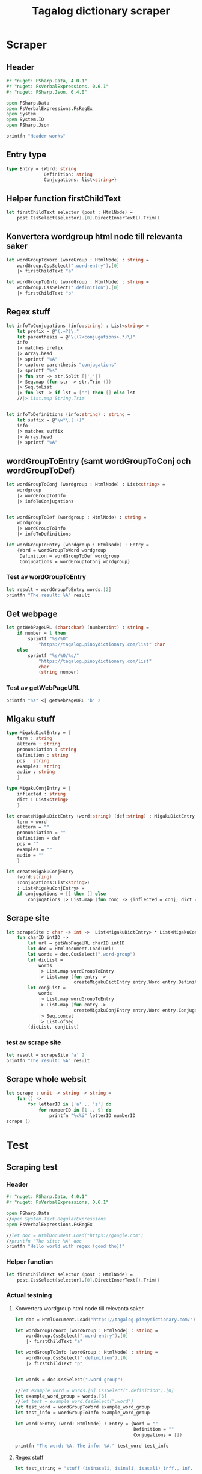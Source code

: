 #+title: Tagalog dictionary scraper
#+description: Scrapes the dictionary "" and saves it to the file dictionary.json and conjugations.json in the migaku format.

* Scraper

** Header

#+begin_src fsharp :results output :session
#r "nuget: FSharp.Data, 4.0.1"
#r "nuget: FsVerbalExpressions, 0.6.1"
#r "nuget: FSharp.Json, 0.4.0"

open FSharp.Data
open FsVerbalExpressions.FsRegEx
open System
open System.IO
open FSharp.Json

printfn "Header works"
#+end_src

#+RESULTS:
: /tmp/nuget/25076--ddcd24c9-19c4-40f0-a2f5-4d45003cde70/Project.fsproj : warning NU1701: Package 'FsVerbalExpressions 0.6.1' was restored using '.NETFramework,Version=v4.6.1, .NETFramework,Version=v4.6.2, .NETFramework,Version=v4.7, .NETFramework,Version=v4.7.1, .NETFramework,Version=v4.7.2, .NETFramework,Version=v4.8' instead of the project target framework 'net5.0'. This package may not be fully compatible with your project.
: /tmp/nuget/25076--ddcd24c9-19c4-40f0-a2f5-4d45003cde70/Project.fsproj : warning NU1701: Package 'FsVerbalExpressions 0.6.1' was restored using '.NETFramework,Version=v4.6.1, .NETFramework,Version=v4.6.2, .NETFramework,Version=v4.7, .NETFramework,Version=v4.7.1, .NETFramework,Version=v4.7.2, .NETFramework,Version=v4.8' instead of the project target framework 'net5.0'. This package may not be fully compatible with your project.
: [Loading /tmp/nuget/25076--ddcd24c9-19c4-40f0-a2f5-4d45003cde70/Project.fsproj.fsx]
: namespace FSI_0051.Project
: 
: Header works


** Entry type

#+begin_src fsharp :results output :session
type Entry = {Word: string
              Definition: string
              Conjugations: list<string>}
#+end_src

#+RESULTS:


** Helper function firstChildText

#+begin_src fsharp :results output :session
let firstChildText selector (post : HtmlNode) =
    post.CssSelect(selector).[0].DirectInnerText().Trim()
#+end_src

#+RESULTS:


** Konvertera wordgroup html node till relevanta saker

#+begin_src fsharp :results output :session
let wordGroupToWord (wordGroup : HtmlNode) : string =
    wordGroup.CssSelect(".word-entry").[0]
    |> firstChildText "a"

let wordGroupToInfo (wordGroup : HtmlNode) : string =
    wordGroup.CssSelect(".definition").[0]
    |> firstChildText "p"
#+end_src

#+RESULTS:


** Regex stuff

#+begin_src fsharp :results output :session
let infoToConjugations (info:string) : List<string> =
    let prefix = @"(.+?)\."
    let parenthesis = @"\((?<conjugations>.*)\)"
    info
    |> matches prefix
    |> Array.head
    |> sprintf "%A"
    |> capture parenthesis "conjugations"
    |> sprintf "%s"
    |> fun str -> str.Split [|','|]
    |> Seq.map (fun str -> str.Trim ())
    |> Seq.toList
    |> fun lst -> if lst = [""] then [] else lst
    //|> List.map String.Trim


let infoToDefinitions (info:string) : string =
    let suffix = @"\w*\.(.+)"
    info
    |> matches suffix
    |> Array.head
    |> sprintf "%A"
#+end_src

#+RESULTS:



** wordGroupToEntry (samt wordGroupToConj och wordGroupToDef)

#+begin_src fsharp :results output :session
let wordGroupToConj (wordgroup : HtmlNode) : List<string> =
    wordgroup
    |> wordGroupToInfo
    |> infoToConjugations
    

let wordGroupToDef (wordgroup : HtmlNode) : string =
    wordgroup
    |> wordGroupToInfo
    |> infoToDefinitions
    
let wordGroupToEntry (wordgroup : HtmlNode) : Entry =
    {Word = wordGroupToWord wordgroup
     Definition = wordGroupToDef wordgroup
     Conjugations = wordGroupToConj wordgroup}
#+end_src

#+RESULTS:


*** Test av wordGroupToEntry

#+begin_src fsharp :results output :session :tangle no
let result = wordGroupToEntry words.[2]
printfn "The result: %A" result
#+end_src

#+RESULTS:
: The result: { Word = "dagit"
:   Definition = "n. swooping and seizing while in flight"
:   Conjugations = [] }
: val result : Entry = { Word = "dagit"
:                        Definition = "n. swooping and seizing while in flight"
:                        Conjugations = [] }



** Get webpage

#+begin_src fsharp :results output :session
let getWebPageURL (char:char) (number:int) : string = 
    if number = 1 then 
        sprintf "%s/%O" 
            "https://tagalog.pinoydictionary.com/list" char
    else
        sprintf "%s/%O/%s/"
            "https://tagalog.pinoydictionary.com/list"
            char
            (string number)
#+end_src

#+RESULTS:


*** Test av getWebPageURL
#+begin_src fsharp :results output :session :tangle no
printfn "%s" <| getWebPageURL 'b' 2
#+end_src

#+RESULTS:
: https://tagalog.pinoydictionary.com/list/b/2/



** Migaku stuff

#+begin_src fsharp :results output :session
type MigakuDictEntry = {
    term : string
    altterm : string
    pronunciation : string
    definition : string
    pos : string
    examples: string
    audio : string
    }

type MigakuConjEntry = {
    inflected : string
    dict : List<string>
    }

let createMigakuDictEntry (word:string) (def:string) : MigakuDictEntry = {
    term = word
    altterm = ""
    pronunciation = ""
    definition = def
    pos = ""
    examples = ""
    audio = ""
    }

let createMigakuConjEntry
    (word:string)
    (conjugations:List<string>)
    : List<MigakuConjEntry> =
    if conjugations = [] then [] else
        conjugations |> List.map (fun conj -> {inflected = conj; dict = [word]})
#+end_src

#+RESULTS:



** Scrape site
#+begin_src fsharp :results output :session
let scrapeSite : char -> int ->  List<MigakuDictEntry> * List<MigakuConjEntry> =
    fun charID intID ->
        let url = getWebPageURL charID intID
        let doc = HtmlDocument.Load(url)
        let words = doc.CssSelect(".word-group")
        let dicList =
            words
            |> List.map wordGroupToEntry
            |> List.map (fun entry ->
                         createMigakuDictEntry entry.Word entry.Definition)
        let conjList =
            words
            |> List.map wordGroupToEntry
            |> List.map (fun entry ->
                         createMigakuConjEntry entry.Word entry.Conjugations)
            |> Seq.concat
            |> List.ofSeq
        (dicList, conjList)
#+end_src

#+RESULTS:

*** test av scrape site
#+begin_src fsharp :results output :session :tangle no
let result = scrapeSite 'a' 2
printfn "The result: %A" result
#+end_src

#+RESULTS:
#+begin_example
The result: ([{ term = "abandonada"
    altterm = ""
    pronunciation = ""
    definition = "adj. negligent"
    pos = ""
    examples = ""
    audio = "" }; { term = "abandonado-do"
                    altterm = ""
                    pronunciation = ""
                    definition = "adj. abandoned; neglected"
                    pos = ""
                    examples = ""
                    audio = "" }; { term = "abang"
                                    altterm = ""
                                    pronunciation = ""
                                    definition = "n. watcher"
                                    pos = ""
                                    examples = ""
                                    audio = "" };
  { term = "abang-aba"
    altterm = ""
    pronunciation = ""
    definition = "adj. very miserable; wretched"
    pos = ""
    examples = ""
    audio = "" };
  { term = "abangan"
    altterm = ""
    pronunciation = ""
    definition = "v., inf. wait for; stay hidden, ready to attack; ambush"
    pos = ""
    examples = ""
    audio = "" };
  { term = "abangan"
    altterm = ""
    pronunciation = ""
    definition =
     "n. place where you wait; place where ambushers wait for the victim"
    pos = ""
    examples = ""
    audio = "" }; { term = "abaniko"
                    altterm = ""
                    pronunciation = ""
                    definition = "n. folding fan"
                    pos = ""
                    examples = ""
                    audio = "" }; { term = "abanikuhan"
                                    altterm = ""
                                    pronunciation = ""
                                    definition = "v., inf. fan (e.g. oneself)"
                                    pos = ""
                                    examples = ""
                                    audio = "" };
  { term = "abanikuhin"
    altterm = ""
    pronunciation = ""
    definition = "v., inf. use as a fan"
    pos = ""
    examples = ""
    audio = "" }; { term = "abano"
                    altterm = ""
                    pronunciation = ""
                    definition = "n. cigar (tobacco)"
                    pos = ""
                    examples = ""
                    audio = "" }; { term = "abante"
                                    altterm = ""
                                    pronunciation = ""
                                    definition = "n. lead (in a game)"
                                    pos = ""
                                    examples = ""
                                    audio = "" };
  { term = "Abante!"
    altterm = ""
    pronunciation = ""
    definition = "intrj. Go ahead! Proceed!"
    pos = ""
    examples = ""
    audio = "" }; { term = "abasto"
                    altterm = ""
                    pronunciation = ""
                    definition = "n. baggage"
                    pos = ""
                    examples = ""
                    audio = "" }; { term = "abat"
                                    altterm = ""
                                    pronunciation = ""
                                    definition = "n. ambush; snare"
                                    pos = ""
                                    examples = ""
                                    audio = "" };
  { term = "abatan"
    altterm = ""
    pronunciation = ""
    definition = "v., inf. waylay or ambush someone"
    pos = ""
    examples = ""
    audio = "" }; { term = "abatan"
                    altterm = ""
                    pronunciation = ""
                    definition = "n. place where ambushers wait for the victim"
                    pos = ""
                    examples = ""
                    audio = "" };
  { term = "abay"
    altterm = ""
    pronunciation = ""
    definition = "adj. lying or sitting close to each other"
    pos = ""
    examples = ""
    audio = "" };
  { term = "abay"
    altterm = ""
    pronunciation = ""
    definition =
     "n. 1. best man at a wedding; maid of honour; 2. escort; attendant"
    pos = ""
    examples = ""
    audio = "" }; { term = "abay (mga -)"
                    altterm = ""
                    pronunciation = ""
                    definition = "n., pl. retinue; group of attendants"
                    pos = ""
                    examples = ""
                    audio = "" }; { term = "abay na babae"
                                    altterm = ""
                                    pronunciation = ""
                                    definition = "n. bridesmaid"
                                    pos = ""
                                    examples = ""
                                    audio = "" }],
 [{ inflected = "inaabangan"
    dict = ["abangan"] }; { inflected = "inabangan"
                            dict = ["abangan"] }; { inflected = "aabangan"
                                                    dict = ["abangan"] };
  { inflected = "inaabanikuhan"
    dict = ["abanikuhan"] }; { inflected = "inabanikuhan"
                               dict = ["abanikuhan"] };
  { inflected = "aabanikuhan"
    dict = ["abanikuhan"] }; { inflected = "inaabaniko"
                               dict = ["abanikuhin"] };
  { inflected = "inabaniko"
    dict = ["abanikuhin"] }; { inflected = "aabanikuhin"
                               dict = ["abanikuhin"] };
  { inflected = "inaabatan"
    dict = ["abatan"] }; { inflected = "inabatan"
                           dict = ["abatan"] }; { inflected = "aabatan"
                                                  dict = ["abatan"] }])
val result : List<MigakuDictEntry> * List<MigakuConjEntry> =
  ([{ term = "abandonada"
      altterm = ""
      pronunciation = ""
      definition = "adj. negligent"
      pos = ""
      examples = ""
      audio = "" }; { term = "abandonado-do"
                      altterm = ""
                      pronunciation = ""
                      definition = "adj. abandoned; neglected"
                      pos = ""
                      examples = ""
                      audio = "" }; { term = "abang"
                                      altterm = ""
                                      pronunciation = ""
                                      definition = "n. watcher"
                                      pos = ""
                                      examples = ""
                                      audio = "" };
    { term = "abang-aba"
      altterm = ""
      pronunciation = ""
      definition = "adj. very miserable; wretched"
      pos = ""
      examples = ""
      audio = "" };
    { term = "abangan"
      altterm = ""
      pronunciation = ""
      definition = "v., inf. wait for; stay hidden, ready to attack; ambush"
      pos = ""
      examples = ""
      audio = "" };
    { term = "abangan"
      altterm = ""
      pronunciation = ""
      definition =
       "n. place where you wait; place where ambushers wait for the victim"
      pos = ""
      examples = ""
      audio = "" }; { term = "abaniko"
                      altterm = ""
                      pronunciation = ""
                      definition = "n. folding fan"
                      pos = ""
                      examples = ""
                      audio = "" };
    { term = "abanikuhan"
      altterm = ""
      pronunciation = ""
      definition = "v., inf. fan (e.g. oneself)"
      pos = ""
      examples = ""
      audio = "" }; { term = "abanikuhin"
                      altterm = ""
                      pronunciation = ""
                      definition = "v., inf. use as a fan"
                      pos = ""
                      examples = ""
                      audio = "" }; { term = "abano"
                                      altterm = ""
                                      pronunciation = ""
                                      definition = "n. cigar (tobacco)"
                                      pos = ""
                                      examples = ""
                                      audio = "" };
    { term = "abante"
      altterm = ""
      pronunciation = ""
      definition = "n. lead (in a game)"
      pos = ""
      examples = ""
      audio = "" }; { term = "Abante!"
                      altterm = ""
                      pronunciation = ""
                      definition = "intrj. Go ahead! Proceed!"
                      pos = ""
                      examples = ""
                      audio = "" }; { term = "abasto"
                                      altterm = ""
                                      pronunciation = ""
                                      definition = "n. baggage"
                                      pos = ""
                                      examples = ""
                                      audio = "" };
    { term = "abat"
      altterm = ""
      pronunciation = ""
      definition = "n. ambush; snare"
      pos = ""
      examples = ""
      audio = "" }; { term = "abatan"
                      altterm = ""
                      pronunciation = ""
                      definition = "v., inf. waylay or ambush someone"
                      pos = ""
                      examples = ""
                      audio = "" };
    { term = "abatan"
      altterm = ""
      pronunciation = ""
      definition = "n. place where ambushers wait for the victim"
      pos = ""
      examples = ""
      audio = "" }; { term = "abay"
                      altterm = ""
                      pronunciation = ""
                      definition = "adj. lying or sitting close to each other"
                      pos = ""
                      examples = ""
                      audio = "" };
    { term = "abay"
      altterm = ""
      pronunciation = ""
      definition =
       "n. 1. best man at a wedding; maid of honour; 2. escort; attendant"
      pos = ""
      examples = ""
      audio = "" }; { term = "abay (mga -)"
                      altterm = ""
                      pronunciation = ""
                      definition = "n., pl. retinue; group of attendants"
                      pos = ""
                      examples = ""
                      audio = "" }; { term = "abay na babae"
                                      altterm = ""
                                      pronunciation = ""
                                      definition = "n. bridesmaid"
                                      pos = ""
                                      examples = ""
                                      audio = "" }],
   [{ inflected = "inaabangan"
      dict = ["abangan"] }; { inflected = "inabangan"
                              dict = ["abangan"] }; { inflected = "aabangan"
                                                      dict = ["abangan"] };
    { inflected = "inaabanikuhan"
      dict = ["abanikuhan"] }; { inflected = "inabanikuhan"
                                 dict = ["abanikuhan"] };
    { inflected = "aabanikuhan"
      dict = ["abanikuhan"] }; { inflected = "inaabaniko"
                                 dict = ["abanikuhin"] };
    { inflected = "inabaniko"
      dict = ["abanikuhin"] }; { inflected = "aabanikuhin"
                                 dict = ["abanikuhin"] };
    { inflected = "inaabatan"
      dict = ["abatan"] }; { inflected = "inabatan"
                             dict = ["abatan"] }; { inflected = "aabatan"
                                                    dict = ["abatan"] }])
#+end_example

** Scrape whole websit
#+begin_src fsharp :results output :session
let scrape : unit -> string -> string =
    fun () ->
        for letterID in ['a' .. 'z'] do
            for numberID in [1 .. 9] do
                printfn "%c%i" letterID numberID
scrape ()
#+end_src

#+RESULTS:

* Test

** Scraping test
*** Header 

#+begin_src fsharp :results output :session
#r "nuget: FSharp.Data, 4.0.1"
#r "nuget: FsVerbalExpressions, 0.6.1"

open FSharp.Data
//open System.Text.RegularExpressions
open FsVerbalExpressions.FsRegEx

//let doc = HtmlDocument.Load("https://google.com")
//printfn "The site: %A" doc
printfn "Hello world with regex (good tho)!"
#+end_src

#+RESULTS:
: /tmp/nuget/7763--ac3baa45-86cc-4299-863c-bf814c325a84/Project.fsproj : warning NU1701: Package 'FsVerbalExpressions 0.6.1' was restored using '.NETFramework,Version=v4.6.1, .NETFramework,Version=v4.6.2, .NETFramework,Version=v4.7, .NETFramework,Version=v4.7.1, .NETFramework,Version=v4.7.2, .NETFramework,Version=v4.8' instead of the project target framework 'net5.0'. This package may not be fully compatible with your project.
: /tmp/nuget/7763--ac3baa45-86cc-4299-863c-bf814c325a84/Project.fsproj : warning NU1701: Package 'FsVerbalExpressions 0.6.1' was restored using '.NETFramework,Version=v4.6.1, .NETFramework,Version=v4.6.2, .NETFramework,Version=v4.7, .NETFramework,Version=v4.7.1, .NETFramework,Version=v4.7.2, .NETFramework,Version=v4.8' instead of the project target framework 'net5.0'. This package may not be fully compatible with your project.
: [Loading /tmp/nuget/7763--ac3baa45-86cc-4299-863c-bf814c325a84/Project.fsproj.fsx]
: namespace FSI_0002.Project
: 
: Hello world with regex (good tho)!
*** Helper function

#+begin_src fsharp :results output :session
let firstChildText selector (post : HtmlNode) =
    post.CssSelect(selector).[0].DirectInnerText().Trim()
#+end_src

#+RESULTS:

*** Actual testning

**** Konvertera wordgroup html node till relevanta saker
#+begin_src fsharp :results output :session
let doc = HtmlDocument.Load("https://tagalog.pinoydictionary.com/")
#+end_src

#+RESULTS:


#+begin_src fsharp :results output :session
let wordGroupToWord (wordGroup : HtmlNode) : string =
    wordGroup.CssSelect(".word-entry").[0]
    |> firstChildText "a"

let wordGroupToInfo (wordGroup : HtmlNode) : string =
    wordGroup.CssSelect(".definition").[0]
    |> firstChildText "p"


let words = doc.CssSelect(".word-group")

//let example_word = words.[0].CssSelect(".definition").[0]
let example_word_group = words.[6]
//let test = example_word.CssSelect(".word")
let test_word = wordGroupToWord example_word_group
let test_info = wordGroupToInfo example_word_group

let wordToEntry (word: HtmlNode) : Entry = {Word = ""
                                            Definition = ""
                                            Conjugations = []}

printfn "The word: %A. The info: %A." test_word test_info
#+end_src

#+RESULTS:

**** Regex stuff

#+begin_src fsharp :results output :session
let test_string = "stuff (isinasali, isinali, isasali) inff., inf. in. clude someone as a participant"

let test_string2 = "stuutuf inf. this should (should, not) . not be in"
//let result =  Regex.Match (test_string, "(.+?)\." )
//let result_paren = Regex.Match (result, "(.+)")
//printfn "The result is %A" <| result.GetType ()
let infoToConjugations (info:string) : List<string> =
    let prefix = @"(.+?)\."
    let parenthesis = @"\((?<conjugations>.*)\)"
    info
    |> matches prefix
    |> Array.head
    |> sprintf "%A"
    |> capture parenthesis "conjugations"
    |> sprintf "%s"
    |> fun str -> str.Split [|','|]
    |> Seq.map (fun str -> str.Trim ())
    |> Seq.toList
    |> fun lst -> if lst = [""] then [] else lst
    //|> List.map String.Trim


let infoToDefinitions (info:string) : string =
    let suffix = @"\w*\.(.+)"
    info
    |> matches suffix
    |> Array.head
    |> sprintf "%A"


let result = infoToDefinitions test_string

printfn "type of hello: %A" <| result.GetType ()
printfn "the value of result: %A" <| result
#+end_src

#+RESULTS:
#+begin_example
Binding session to '/home/john/.nuget/packages/fsverbalexpressions/0.6.1/lib/net461/FsVerbalExpressions.dll'...
type of hello: System.String
the value of result: "inff., inf. in. clude someone as a participant"
val test_string : string =
  "stuff (isinasali, isinali, isasali) inff., inf. in. clude som"+[21 chars]
val test_string2 : string =
  "stuutuf inf. this should (should, not) . not be in"
val infoToConjugations : info:string -> List<string>
val infoToDefinitions : info:string -> string
val result : string = "inff., inf. in. clude someone as a participant"
#+end_example

**** List index

#+begin_src fsharp :results output
printfn "first number %A" <| List.head [1;2;3]
#+end_src

#+RESULTS:
: first number 1

**** Data modelling

#+begin_src fsharp :results output :session
type Entry = {Word: string
              Definition: string
              Conjugations: list<string>}

let word_hello : Entry = {Word= "Hello"
                          Definition= "A common greeting"
                          Conjugations= [ "Hi"; "Yo" ]}

printfn "The word_hello Conjugations: %A" word_hello.Conjugations.[0]
#+end_src

#+RESULTS:
: The word_hello Conjugations: "Hi"
: type Entry =
:   { Word: string
:     Definition: string
:     Conjugations: string list }
: val word_hello : Entry = { Word = "Hello"
:                            Definition = "A common greeting"
:                            Conjugations = ["Hi"; "Yo"] }

** File IO test

*** general output testing
#+begin_src fsharp :results output
open System

let file_path = "test.json"
let string_list = ["testar med bara System"; "testar på haskell func form"; "third line"]


File.WriteAllLines (file_path, string_list)
let concat_string = sprintf "%A %A" "hello" " world"
let plus_string = "hello" + " world"
let normal_string = "hello"

#+end_src

#+RESULTS:

*** Med json
#+begin_src fsharp :results output
#r "nuget: FSharp.Json, 0.4.0"
open FSharp.Json
open System
open System.IO

let file_path = "garage.json"

type Vehicle = {
    wheel_number : int
    steering_wheel : bool
    }

let car : Vehicle = {wheel_number = 4; steering_wheel= true}
let mc : Vehicle = {wheel_number = 2; steering_wheel= false}

let garage : List<Vehicle> = [ car; mc ]
let json = Json.serialize garage

File.WriteAllText (file_path, json)
printfn "sucess?"
#+end_src

#+RESULTS:
#+begin_example
[Loading /tmp/nuget/25076--ddcd24c9-19c4-40f0-a2f5-4d45003cde70/Project.fsproj.fsx]
namespace FSI_0035.Project

sucess?
val file_path : string = "garage.json"
type Vehicle =
  { wheel_number: int
    steering_wheel: bool }
val car : Vehicle = { wheel_number = 4
                      steering_wheel = true }
val mc : Vehicle = { wheel_number = 2
                     steering_wheel = false }
val garage : List<Vehicle> =
  [{ wheel_number = 4
     steering_wheel = true }; { wheel_number = 2
                                steering_wheel = false }]
val json : string =
  "[
  {
    "wheel_number": 4,
    "steering_wheel": true
  },
"+[60 chars]
#+end_example

** Https request test
#+begin_src fsharp :results output

#r "nuget: FSharp.Data, 4.0.1"
open FSharp.Data
//let doc = HtmlDocument.Load("https://tagalog.pinoydictionary.com/yolo")
let doc2 = Http.Request("https://tagalog.pinoydictionary.com", silentHttpErrors = true)
printfn "%A" doc2.StatusCode
#+end_src

#+RESULTS:
#+begin_example
/tmp/nuget/7763--ac3baa45-86cc-4299-863c-bf814c325a84/Project.fsproj : warning NU1701: Package 'FsVerbalExpressions 0.6.1' was restored using '.NETFramework,Version=v4.6.1, .NETFramework,Version=v4.6.2, .NETFramework,Version=v4.7, .NETFramework,Version=v4.7.1, .NETFramework,Version=v4.7.2, .NETFramework,Version=v4.8' instead of the project target framework 'net5.0'. This package may not be fully compatible with your project.
/tmp/nuget/7763--ac3baa45-86cc-4299-863c-bf814c325a84/Project.fsproj : warning NU1701: Package 'FsVerbalExpressions 0.6.1' was restored using '.NETFramework,Version=v4.6.1, .NETFramework,Version=v4.6.2, .NETFramework,Version=v4.7, .NETFramework,Version=v4.7.1, .NETFramework,Version=v4.7.2, .NETFramework,Version=v4.8' instead of the project target framework 'net5.0'. This package may not be fully compatible with your project.
[Loading /tmp/nuget/7763--ac3baa45-86cc-4299-863c-bf814c325a84/Project.fsproj.fsx]
namespace FSI_0022.Project

200
val doc2 : HttpResponse =
  { Body =
     Text
       "<!DOCTYPE html>
<html lang="en">
<head>
<meta charset="utf-8""+[17346 chars]
    StatusCode = 200
    ResponseUrl = "https://tagalog.pinoydictionary.com"
    Headers =
     map
       [("Alt-Svc", "h3-27=":443", h3-28=":443", h3-29=":443", h3=":443"");
        ("CF-Cache-Status", "DYNAMIC"); ("CF-RAY", "6614af5d6ff60d2e-ARN");
        ("Connection", "keep-alive");
        ("Content-Type", "text/html; charset=utf-8");
        ("Date", "Fri, 18 Jun 2021 12:57:43 GMT");
        ("Expect-CT",
         "max-age=604800, report-uri="https://report-uri.cloudflare.com"+[26 chars]);
        ("NEL", "{"report_to":"cf-nel","max_age":604800}");
        ("Report-To",
         "{"endpoints":[{"url":"https:\/\/a.nel.cloudflare.com\/report\"+[200 chars]);
        ...]
    Cookies = map [] }
#+end_example


** Hemsidan och wordgroups

#+begin_src fsharp :results output :session
let doc = HtmlDocument.Load("https://tagalog.pinoydictionary.com/")
let words = doc.CssSelect(".word-group")
#+end_src

#+RESULTS:
: val doc : HtmlDocument =
:   <!DOCTYPE html>
: <html lang="en">
:   <head>
:     <meta charset="utf-8" /><meta http-equiv="X-UA-Compatible" content="IE=edge" /><meta name="viewport" content="width=device-width, initial-scale=1, maximum-scale=1, user-scalable=no" /><meta name="robots" content="noarchive" /><meta name="googlebot" content="noarchive" /><meta name="google" content="notranslate" /><meta name="generator" content="WordPress 4.9.7" /><title>Tagalog Dictionary</title><meta property="og:image" content="https://www.pinoydictionary.c...



** Valid websites

#+begin_src fsharp :results output :session
let rec getMaxIndex (char:string) (index: int) : int =
    let URL = getWebPageURL char index
    let request = Http.Request(URL, silentHttpErrors = true)
    let status = request.StatusCode
    
    if status = 404 then index
    else if index >= 1 then getMaxIndex char (index + 1)
    else -1

let result = getMaxIndex 'a" 70
printfn "result: %A" result
#+end_src

#+RESULTS:
: result: 89
: val getMaxIndex : char:string -> index:int -> int
: val result : int = 89

